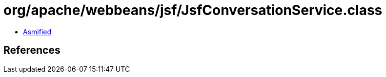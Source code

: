 = org/apache/webbeans/jsf/JsfConversationService.class

 - link:JsfConversationService-asmified.java[Asmified]

== References


